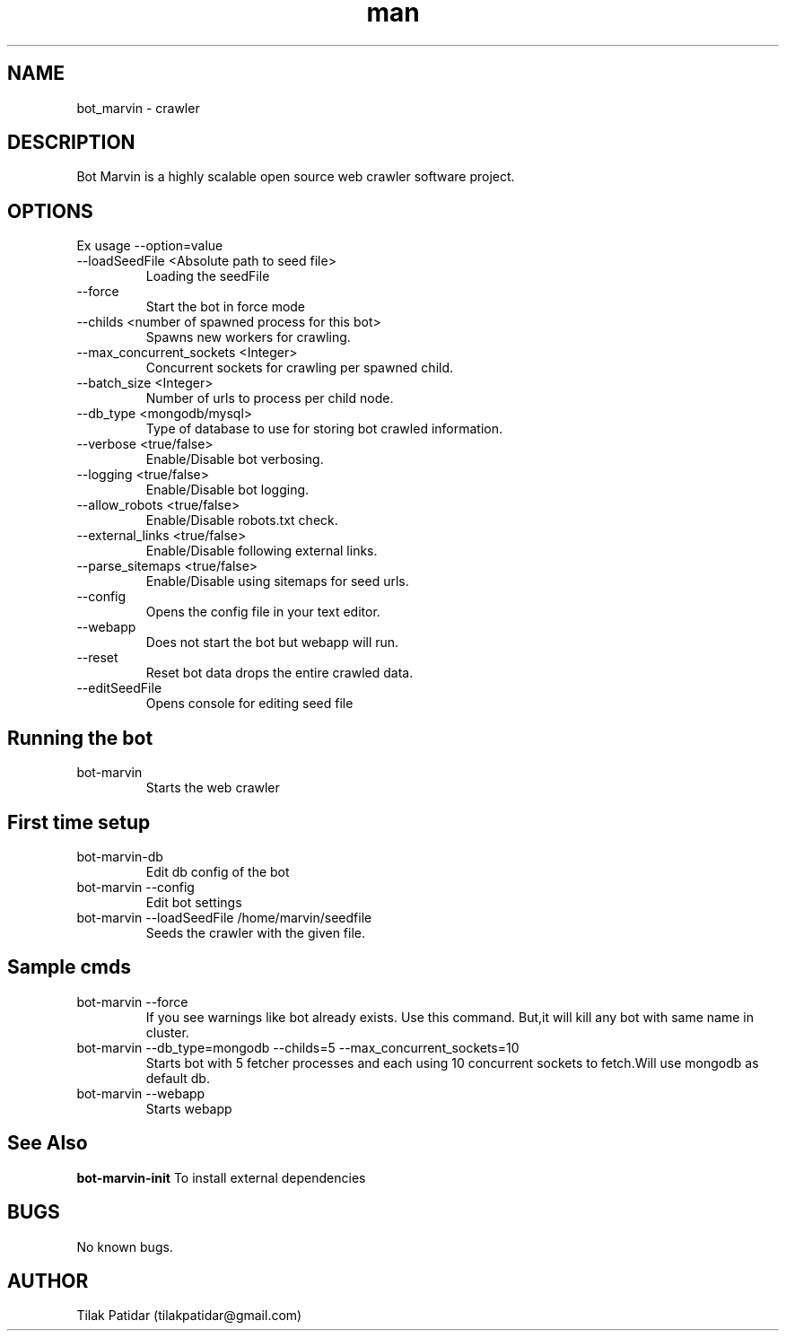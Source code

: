 .\" Manpage for bot_marvin.
.\" Contact tilakpatidar@gmail.com to correct errors or typos.
.TH man 8 "13 Jan 2016" "1.0" "bot_marvin man page"
.SH NAME
bot_marvin \- crawler
.SH DESCRIPTION
Bot Marvin is a highly scalable open source web crawler software project.
.SH OPTIONS
Ex usage --option=value
.IP --loadSeedFile\ <Absolute\ path\ to\ seed\ file>
Loading the seedFile
.IP --force
Start the bot in force mode
.IP --childs\ <number\ of\ spawned\ process\ for\ this\ bot>
Spawns new workers for crawling.
.IP --max_concurrent_sockets\ <Integer>
Concurrent sockets for crawling per spawned child.
.IP --batch_size\ <Integer>
Number of urls to process per child node.
.IP --db_type\ <mongodb/mysql>
Type of database to use for storing bot crawled information.
.IP --verbose\ <true/false>
Enable/Disable bot verbosing.
.IP --logging\ <true/false>
Enable/Disable bot logging.
.IP --allow_robots\ <true/false>
Enable/Disable robots.txt check.
.IP --external_links\ <true/false>
Enable/Disable following external links.
.IP --parse_sitemaps\ <true/false>
Enable/Disable using sitemaps for seed urls.
.IP --config
Opens the config file in your text editor.
.IP --webapp
Does not start the bot but webapp will run.
.IP --reset
Reset bot data drops the entire crawled data.
.IP --editSeedFile
Opens console for editing seed file
.SH Running the bot
.IP bot-marvin
Starts the web crawler 
.SH First time setup
.IP bot-marvin-db
Edit db config of the bot
.IP bot-marvin\ --config
Edit bot settings
.IP bot-marvin\ --loadSeedFile\ /home/marvin/seedfile
Seeds the crawler with the given file.
.SH Sample cmds
.IP bot-marvin\ --force
If you see warnings like bot already exists. Use this command. But,it will kill any bot with same name in cluster.
.IP bot-marvin\ --db_type=mongodb\ --childs=5\ --max_concurrent_sockets=10
Starts bot with 5 fetcher processes and each using 10 concurrent sockets to fetch.Will use mongodb as default db.
.IP bot-marvin\ --webapp
Starts webapp
.SH See Also
.B bot-marvin-init
To install external dependencies
.SH BUGS
No known bugs.
.SH AUTHOR
Tilak Patidar (tilakpatidar@gmail.com)
